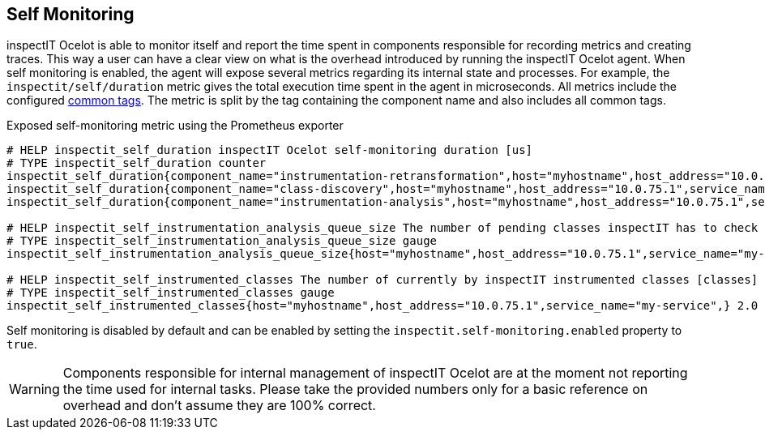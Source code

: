 == Self Monitoring

inspectIT Ocelot is able to monitor itself and report the time spent in components responsible for recording metrics and creating traces.
This way a user can have a clear view on what is the overhead introduced by running the inspectIT Ocelot agent.
When self monitoring is enabled, the agent will expose several metrics regarding its internal state and processes.
For example, the `inspectit/self/duration` metric gives the total execution time spent in the agent in microseconds.
All metrics include the configured <<Common Tags, common tags>>.
The metric is split by the tag containing the component name and also includes all common tags.

.Exposed self-monitoring metric using the Prometheus exporter
```
# HELP inspectit_self_duration inspectIT Ocelot self-monitoring duration [us]
# TYPE inspectit_self_duration counter
inspectit_self_duration{component_name="instrumentation-retransformation",host="myhostname",host_address="10.0.75.1",service_name="my-service",} 224652.0
inspectit_self_duration{component_name="class-discovery",host="myhostname",host_address="10.0.75.1",service_name="my-service",} 17145.0
inspectit_self_duration{component_name="instrumentation-analysis",host="myhostname",host_address="10.0.75.1",service_name="my-service",} 64426.0

# HELP inspectit_self_instrumentation_analysis_queue_size The number of pending classes inspectIT has to check if they require instrumentation updates [classes]
# TYPE inspectit_self_instrumentation_analysis_queue_size gauge
inspectit_self_instrumentation_analysis_queue_size{host="myhostname",host_address="10.0.75.1",service_name="my-service",} 3746.0

# HELP inspectit_self_instrumented_classes The number of currently by inspectIT instrumented classes [classes]
# TYPE inspectit_self_instrumented_classes gauge
inspectit_self_instrumented_classes{host="myhostname",host_address="10.0.75.1",service_name="my-service",} 2.0
```

Self monitoring is disabled by default and can be enabled by setting the `inspectit.self-monitoring.enabled` property to `true`.

WARNING: Components responsible for internal management of inspectIT Ocelot are at the moment not reporting the time used for internal tasks. Please take the provided numbers only for a basic reference on overhead and don't assume they are 100% correct.
